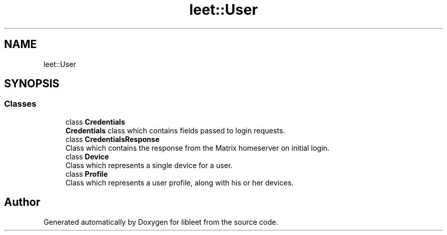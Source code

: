 .TH "leet::User" 3 "Version 0.1" "libleet" \" -*- nroff -*-
.ad l
.nh
.SH NAME
leet::User
.SH SYNOPSIS
.br
.PP
.SS "Classes"

.in +1c
.ti -1c
.RI "class \fBCredentials\fP"
.br
.RI "\fBCredentials\fP class which contains fields passed to login requests\&. "
.ti -1c
.RI "class \fBCredentialsResponse\fP"
.br
.RI "Class which contains the response from the Matrix homeserver on initial login\&. "
.ti -1c
.RI "class \fBDevice\fP"
.br
.RI "Class which represents a single device for a user\&. "
.ti -1c
.RI "class \fBProfile\fP"
.br
.RI "Class which represents a user profile, along with his or her devices\&. "
.in -1c
.SH "Author"
.PP 
Generated automatically by Doxygen for libleet from the source code\&.
